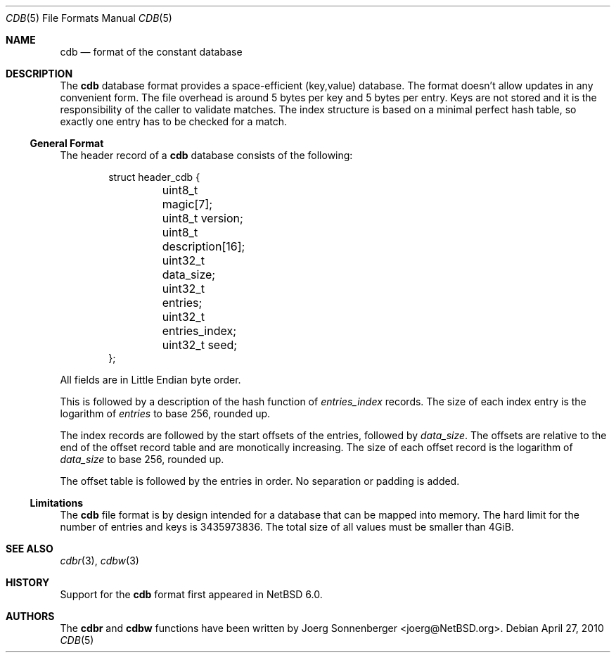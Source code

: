 .\"	$NetBSD: cdb.5,v 1.3 2010/04/27 14:26:52 jruoho Exp $
.\"
.\" Copyright (c) 2010 The NetBSD Foundation, Inc.
.\" All rights reserved.
.\"
.\" This code is derived from software contributed to The NetBSD Foundation
.\" by Joerg Sonnenberger.
.\" Redistribution and use in source and binary forms, with or without
.\" modification, are permitted provided that the following conditions
.\" are met:
.\"
.\" 1. Redistributions of source code must retain the above copyright
.\"    notice, this list of conditions and the following disclaimer.
.\" 2. Redistributions in binary form must reproduce the above copyright
.\"    notice, this list of conditions and the following disclaimer in
.\"    the documentation and/or other materials provided with the
.\"    distribution.
.\"
.\" THIS SOFTWARE IS PROVIDED BY THE COPYRIGHT HOLDERS AND CONTRIBUTORS
.\" ``AS IS'' AND ANY EXPRESS OR IMPLIED WARRANTIES, INCLUDING, BUT NOT
.\" LIMITED TO, THE IMPLIED WARRANTIES OF MERCHANTABILITY AND FITNESS
.\" FOR A PARTICULAR PURPOSE ARE DISCLAIMED.  IN NO EVENT SHALL THE
.\" COPYRIGHT HOLDERS OR CONTRIBUTORS BE LIABLE FOR ANY DIRECT, INDIRECT,
.\" INCIDENTAL, SPECIAL, EXEMPLARY OR CONSEQUENTIAL DAMAGES (INCLUDING,
.\" BUT NOT LIMITED TO, PROCUREMENT OF SUBSTITUTE GOODS OR SERVICES;
.\" LOSS OF USE, DATA, OR PROFITS; OR BUSINESS INTERRUPTION) HOWEVER CAUSED
.\" AND ON ANY THEORY OF LIABILITY, WHETHER IN CONTRACT, STRICT LIABILITY,
.\" OR TORT (INCLUDING NEGLIGENCE OR OTHERWISE) ARISING IN ANY WAY OUT
.\" OF THE USE OF THIS SOFTWARE, EVEN IF ADVISED OF THE POSSIBILITY OF
.\" SUCH DAMAGE.
.Dd April 27, 2010
.Dt CDB 5
.Os
.Sh NAME
.Nm cdb
.Nd format of the constant database
.Sh DESCRIPTION
The
.Nm
database format provides a space-efficient (key,value) database.
The format doesn't allow updates in any convenient form.
The file overhead is around 5 bytes per key and 5 bytes per entry.
Keys are not stored and it is the responsibility of the caller
to validate matches.
The index structure is based on a minimal perfect hash table, so exactly
one entry has to be checked for a match.
.Ss General Format
The header record of a
.Nm
database consists of the following:
.Bd -literal -offset indent
struct header_cdb {
	uint8_t magic[7];
	uint8_t version;
	uint8_t description[16];
	uint32_t data_size;
	uint32_t entries;
	uint32_t entries_index;
	uint32_t seed;
};
.Ed
.Pp
All fields are in Little Endian byte order.
.Pp
This is followed by a description of the hash function of
.Va entries_index
records.
The size of each index entry is the logarithm of
.Va entries
to base 256, rounded up.
.Pp
The index records are followed by the start offsets of the entries,
followed by
.Va data_size .
The offsets are relative to the end of the offset record table and are
monotically increasing.
The size of each offset record is the logarithm of
.Va data_size
to base 256, rounded up.
.Pp
The offset table is followed by the entries in order.
No separation or padding is added.
.Ss Limitations
The
.Nm
file format is by design intended for a database that can be
mapped into memory.
The hard limit for the number of entries and keys is 3435973836.
The total size of all values must be smaller than 4GiB.
.Sh SEE ALSO
.Xr cdbr 3 ,
.Xr cdbw 3
.Sh HISTORY
Support for the
.Nm cdb
format first appeared in
.Nx 6.0 .
.Sh AUTHORS
The
.Nm cdbr
and
.Nm cdbw
functions have been written by
.An Joerg Sonnenberger Aq joerg@NetBSD.org .
